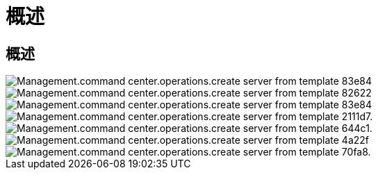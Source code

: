 = 概述
:allow-uri-read: 




== 概述

image::Management.command_center.operations.create_server_from_template-83e84.png[Management.command center.operations.create server from template 83e84]

image::Management.command_center.operations.create_server_from_template-82622.png[Management.command center.operations.create server from template 82622]

image::Management.command_center.operations.create_server_from_template-83e84.png[Management.command center.operations.create server from template 83e84]

image::Management.command_center.operations.create_server_from_template-211d7.png[Management.command center.operations.create server from template 2111d7.]

image::Management.command_center.operations.create_server_from_template-644c1.png[Management.command center.operations.create server from template 644c1.]

image::Management.command_center.operations.create_server_from_template-4a22f.png[Management.command center.operations.create server from template 4a22f]

image::Management.command_center.operations.create_server_from_template-70fa8.png[Management.command center.operations.create server from template 70fa8.]
